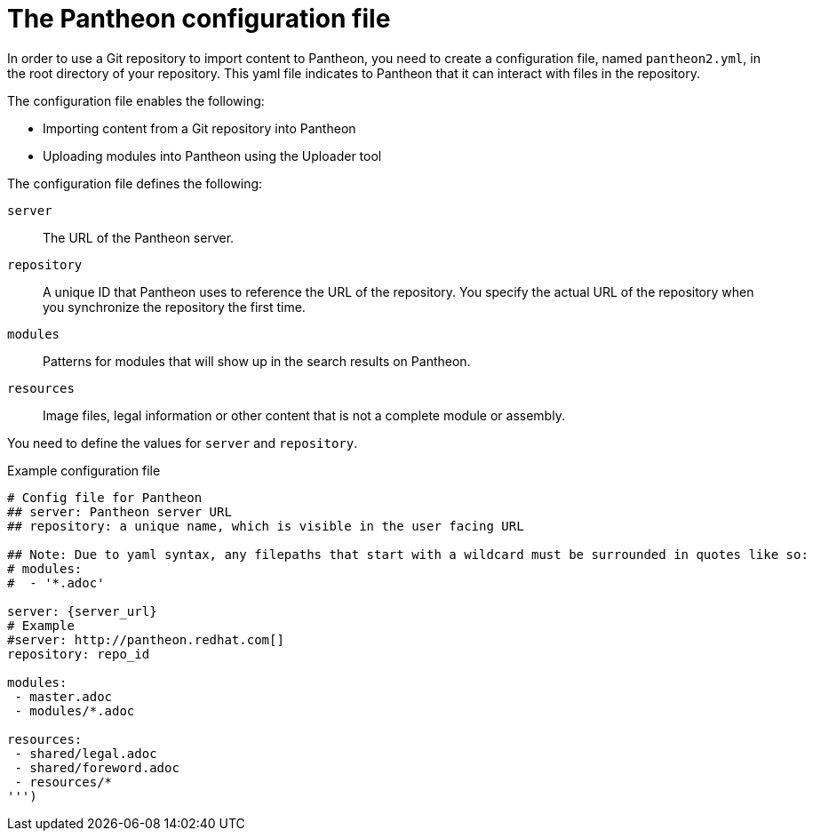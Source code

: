 [id='pantheon-yaml-file_{context}']

= The Pantheon configuration file

In order to use a Git repository to import content to Pantheon, you need to create a configuration file,  named `pantheon2.yml`, in the root directory of your repository. This yaml file indicates to Pantheon that it can interact with files in the repository.

The configuration file enables the following:

* Importing content from a Git repository into Pantheon
* Uploading modules into Pantheon using the Uploader tool

The configuration file defines the following:

`server`:: The URL of the Pantheon server.
`repository`:: A unique ID that Pantheon uses to reference the URL of the repository. You specify the actual URL of the repository when you synchronize the repository the first time.
`modules`:: Patterns for modules that will show up in the search results on Pantheon.
`resources`:: Image files, legal information or other content that is not a complete module or assembly.

You need to define the values for `server` and `repository`.

.Example configuration file

// [options="nowrap" subs="normal"]
----
# Config file for Pantheon
## server: Pantheon server URL
## repository: a unique name, which is visible in the user facing URL

## Note: Due to yaml syntax, any filepaths that start with a wildcard must be surrounded in quotes like so:
# modules:
#  - '*.adoc'

server: {server_url}
# Example
#server: http://pantheon.redhat.com[]
repository: repo_id

modules:
 - master.adoc
 - modules/*.adoc

resources:
 - shared/legal.adoc
 - shared/foreword.adoc
 - resources/*
''')
----
